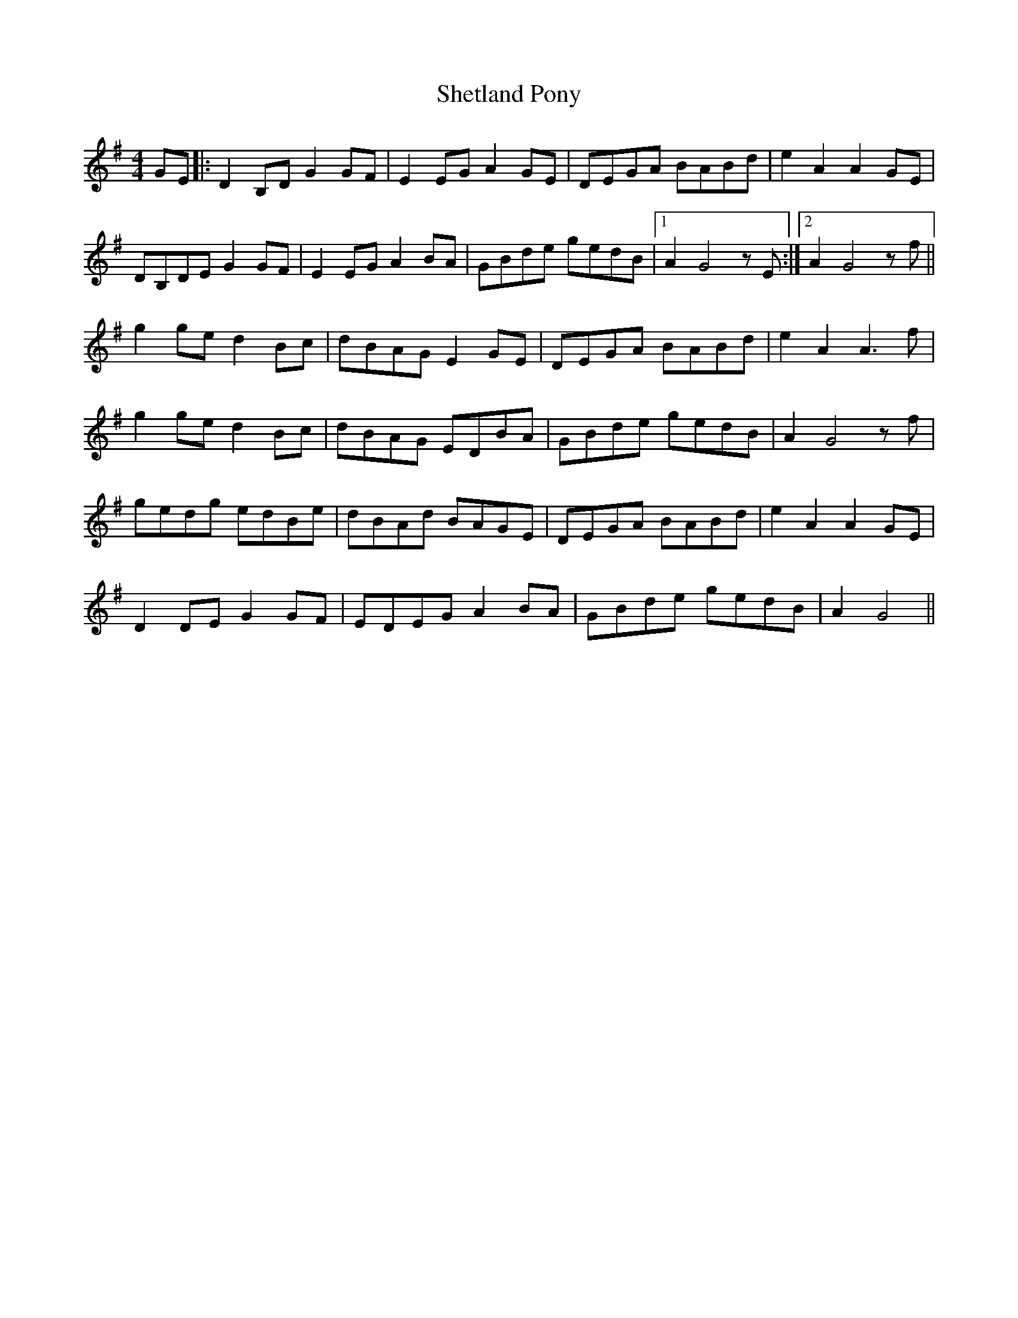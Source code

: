 X: 36809
T: Shetland Pony
R: reel
M: 4/4
K: Gmajor
GE|:D2B,D G2GF|E2EG A2GE|DEGA BABd|e2A2 A2GE|
DB,DE G2GF|E2EG A2BA|GBde gedB|1 A2G4 zE:|2 A2G4 zf||
g2ge d2Bc|dBAG E2GE|DEGA BABd|e2A2 A3f|
g2ge d2Bc|dBAG EDBA|GBde gedB|A2G4 zf|
gedg edBe|dBAd BAGE|DEGA BABd|e2A2 A2GE|
D2DE G2GF|EDEG A2BA|GBde gedB|A2G4||


